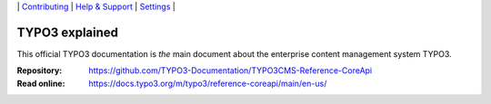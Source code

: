 \|
`Contributing <CONTRIBUTING.md>`__  \|
`Help & Support <https://typo3.org/help>`__ \|
`Settings <Documentation/Settings.cfg>`__ \|

===============
TYPO3 explained
===============

This official TYPO3 documentation is *the* main document about the enterprise content
management system TYPO3.

:Repository:  https://github.com/TYPO3-Documentation/TYPO3CMS-Reference-CoreApi
:Read online: https://docs.typo3.org/m/typo3/reference-coreapi/main/en-us/
